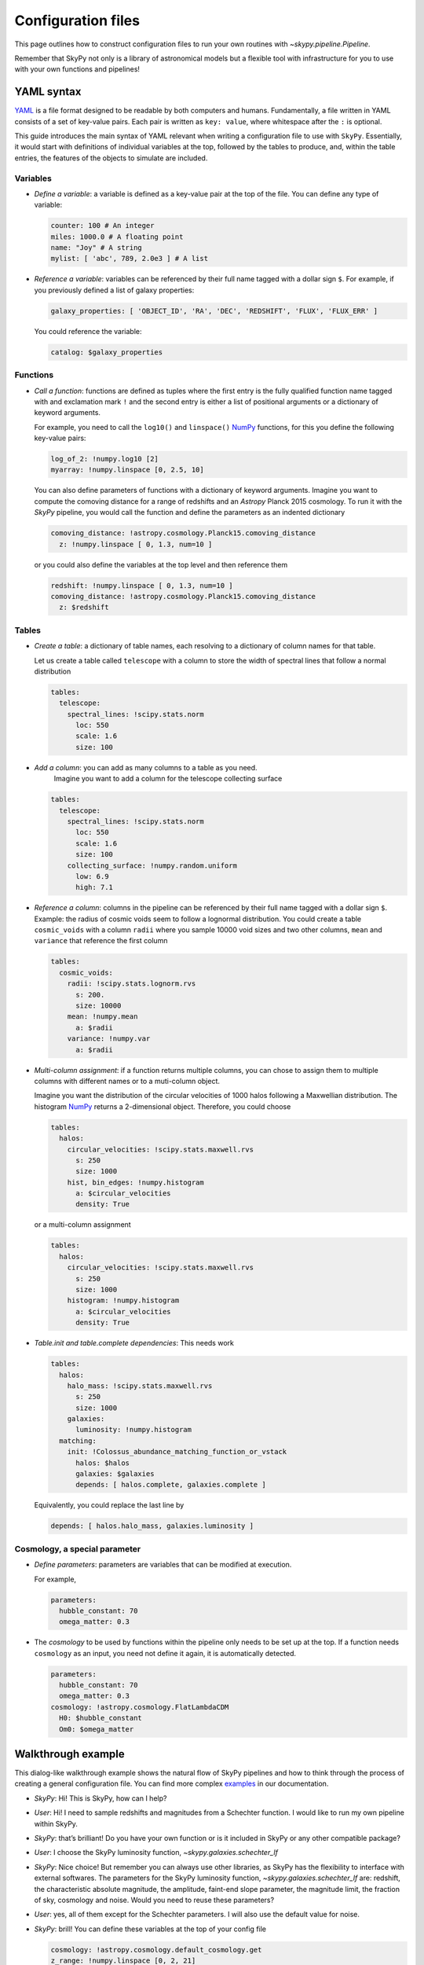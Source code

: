 ###################
Configuration files
###################

This page outlines how to construct configuration files to run your own routines
with `~skypy.pipeline.Pipeline`.

Remember that SkyPy not only is a library of astronomical models but a flexible
tool with infrastructure for you to use with your own
functions and pipelines!

YAML syntax
-----------
YAML_ is a file format designed to be readable by both computers and humans.
Fundamentally, a file written in YAML consists of a set of key-value pairs.
Each pair is written as ``key: value``, where whitespace after the ``:`` is optional.

This guide introduces the main syntax of YAML relevant when writing
a configuration file to use with ``SkyPy``. Essentially, it would start with
definitions of individual variables at the top, followed by the tables to produce,
and, within the table entries, the features of the objects to simulate are included.


Variables
^^^^^^^^^
* `Define a variable`: a variable is defined as a key-value pair at the top of the file. You can define any type of variable:

  .. code:: yaml

      counter: 100 # An integer
      miles: 1000.0 # A floating point
      name: "Joy" # A string
      mylist: [ 'abc', 789, 2.0e3 ] # A list


* `Reference a variable`: variables can be referenced by their full name tagged with a dollar sign ``$``.
  For example, if you previously defined a list of galaxy properties:

  .. code:: yaml

      galaxy_properties: [ 'OBJECT_ID', 'RA', 'DEC', 'REDSHIFT', 'FLUX', 'FLUX_ERR' ]

  You could reference the variable:

  .. code:: yaml

      catalog: $galaxy_properties



Functions
^^^^^^^^^
* `Call a function`: functions are defined as tuples where the first entry is the fully qualified function name tagged with and exclamation mark ``!`` and the second entry is either a list of positional arguments or a dictionary of keyword arguments.

  For example, you need to call the ``log10()`` and ``linspace()`` NumPy_ functions, for this you define the following key-value pairs:

  .. code:: yaml

      log_of_2: !numpy.log10 [2]
      myarray: !numpy.linspace [0, 2.5, 10]

  You can also define parameters of functions with a dictionary of keyword arguments.
  Imagine you want to compute the comoving distance for a range of redshifts and an `Astropy` Planck 2015 cosmology.
  To run it with the `SkyPy` pipeline, you would call the function and define the parameters as an indented dictionary

  .. code:: yaml

      comoving_distance: !astropy.cosmology.Planck15.comoving_distance
        z: !numpy.linspace [ 0, 1.3, num=10 ]

  or you could also define the variables at the top level and then reference them

  .. code:: yaml

      redshift: !numpy.linspace [ 0, 1.3, num=10 ]
      comoving_distance: !astropy.cosmology.Planck15.comoving_distance
        z: $redshift


Tables
^^^^^^

* `Create a table`: a dictionary of table names, each resolving to a dictionary of column names for that table.

  Let us create a table called ``telescope`` with a column to store the width of spectral lines that follow a normal distribution

  .. code:: yaml

      tables:
        telescope:
          spectral_lines: !scipy.stats.norm
            loc: 550
            scale: 1.6
            size: 100

* `Add a column`: you can add as many columns to a table as you need.
    Imagine you want to add a column for the telescope collecting surface

  .. code:: yaml

      tables:
        telescope:
          spectral_lines: !scipy.stats.norm
            loc: 550
            scale: 1.6
            size: 100
          collecting_surface: !numpy.random.uniform
            low: 6.9
            high: 7.1

* `Reference a column`: columns in the pipeline can be referenced by their full name tagged with a dollar sign ``$``.
  Example: the radius of cosmic voids seem to follow a lognormal distribution. You could create a table ``cosmic_voids``
  with a column ``radii`` where you sample 10000 void sizes and two other columns, ``mean`` and ``variance`` that reference
  the first column


  .. code:: yaml

    tables:
      cosmic_voids:
        radii: !scipy.stats.lognorm.rvs
          s: 200.
          size: 10000
        mean: !numpy.mean
          a: $radii
        variance: !numpy.var
          a: $radii


* `Multi-column assignment`: if a function returns multiple columns, you can chose to assign them to multiple columns with different names or to a muti-column object.

  Imagine you want the distribution of the circular velocities of 1000 halos following a Maxwellian distribution.
  The histogram NumPy_ returns a 2-dimensional object. Therefore, you could choose

  .. code:: yaml

    tables:
      halos:
        circular_velocities: !scipy.stats.maxwell.rvs
          s: 250
          size: 1000
        hist, bin_edges: !numpy.histogram
          a: $circular_velocities
          density: True

  or a multi-column assignment

  .. code:: yaml

    tables:
      halos:
        circular_velocities: !scipy.stats.maxwell.rvs
          s: 250
          size: 1000
        histogram: !numpy.histogram
          a: $circular_velocities
          density: True


* `Table.init and table.complete dependencies`:
  This needs work

  .. code:: yaml

    tables:
      halos:
        halo_mass: !scipy.stats.maxwell.rvs
          s: 250
          size: 1000
        galaxies:
          luminosity: !numpy.histogram
      matching:
        init: !Colossus_abundance_matching_function_or_vstack
          halos: $halos
          galaxies: $galaxies
          depends: [ halos.complete, galaxies.complete ]

  Equivalently, you could replace the last line by

  .. code:: yaml

    depends: [ halos.halo_mass, galaxies.luminosity ]


Cosmology, a special parameter
^^^^^^^^^^^^^^^^^^^^^^^^^^^^^^

* `Define parameters`: parameters are variables that can be modified at execution.

  For example,

  .. code:: yaml

    parameters:
      hubble_constant: 70
      omega_matter: 0.3

* The `cosmology` to be used by functions within the pipeline only needs to be set up at the top. If a function needs ``cosmology`` as an input, you need not define it again, it is automatically detected.

  .. code:: yaml

    parameters:
      hubble_constant: 70
      omega_matter: 0.3
    cosmology: !astropy.cosmology.FlatLambdaCDM
      H0: $hubble_constant
      Om0: $omega_matter



.. _YAML: https://yaml.org
.. _NumPy: https://numpy.org



Walkthrough example
-------------------

This dialog-like walkthrough example shows the natural flow of SkyPy pipelines and
how to think through the process of creating a general configuration file.
You can find more complex examples_ in our documentation.

* `SkyPy`: Hi! This is SkyPy, how can I help?
* `User`: Hi! I need to sample redshifts and magnitudes from a Schechter function. I would like to run my own pipeline within SkyPy.
* `SkyPy`: that’s brilliant! Do you have your own function or is it included in SkyPy or any other compatible package?
* `User`: I choose the SkyPy luminosity function, `~skypy.galaxies.schechter_lf`
* `SkyPy`: Nice choice! But remember you can always use other libraries, as SkyPy has the flexibility to interface with external softwares.
  The parameters for the SkyPy luminosity function, `~skypy.galaxies.schechter_lf`
  are: redshift, the characteristic absolute magnitude, the amplitude, faint-end slope parameter, the magnitude limit, the fraction of sky, cosmology and noise.
  Would you need to reuse these parameters?
* `User`: yes, all of them except for the Schechter parameters. I will also use the default value for noise.
* `SkyPy`: brill! You can define these variables at the top of your config file

  .. code:: yaml

    cosmology: !astropy.cosmology.default_cosmology.get
    z_range: !numpy.linspace [0, 2, 21]
    magnitude_limit: 23
    sky_area: 10 deg2

* `User`: I would like to create a table with a column for the blue galaxies, as I intend to also include more features later on.
* `SkyPy`: in that case, you can create the table `blue_galaxies` and for now add the columns for redshift and magnitude (note here the ``schechter_lf`` returns a 2D object)

  .. code:: yaml

    tables:
      blue_galaxies:
        redshift, magnitude: !skypy.galaxies.schechter_lf
      		redshift: $z_range
      		M_star: 20
      		phi_star: 3e-3
      		alpha: -1.3
      		m_lim: $magnitude_limit
      		sky_area: $sky_area

* `User`: Why didn’t you define the cosmology parameter?
* `SkyPy`: Aha! Good question! Remember, if cosmology is detected as parameter but is not set, it automatically uses the variable at the top of the file.
  This is how your entire config file looks like! You can now save it as ``luminosity.yml`` and run it using our SkyPy `~skypy.pipeline.Pipeline`!

  .. code:: yaml

    cosmology: !astropy.cosmology.default_cosmology.get
    z_range: !numpy.linspace [0, 2, 21]
    magnitude_limit: 23
    sky_area: 10 deg2
    tables:
      blue_galaxies:
        redshift, magnitude: !skypy.galaxies.schechter_lf
      		redshift: $z_range
      		M_star: 20
      		phi_star: 3e-3
      		alpha: -1.3
      		m_lim: $magnitude_limit
      		sky_area: $sky_area

Don’t forget to check out for more complete examples_!

.. _examples: https://skypy.readthedocs.io/en/stable/examples/index.html
